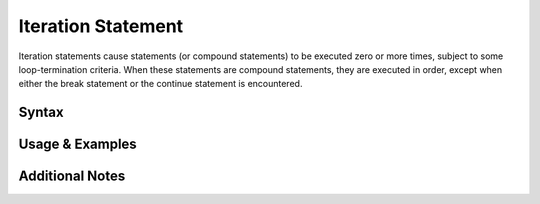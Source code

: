 
*******************
Iteration Statement
*******************

Iteration statements cause statements (or compound statements) to be executed
zero or more times, subject to some loop-termination criteria. When these
statements are compound statements, they are executed in order, except when
either the break statement or the continue statement is encountered.

Syntax
------

Usage & Examples
----------------

Additional Notes
----------------
